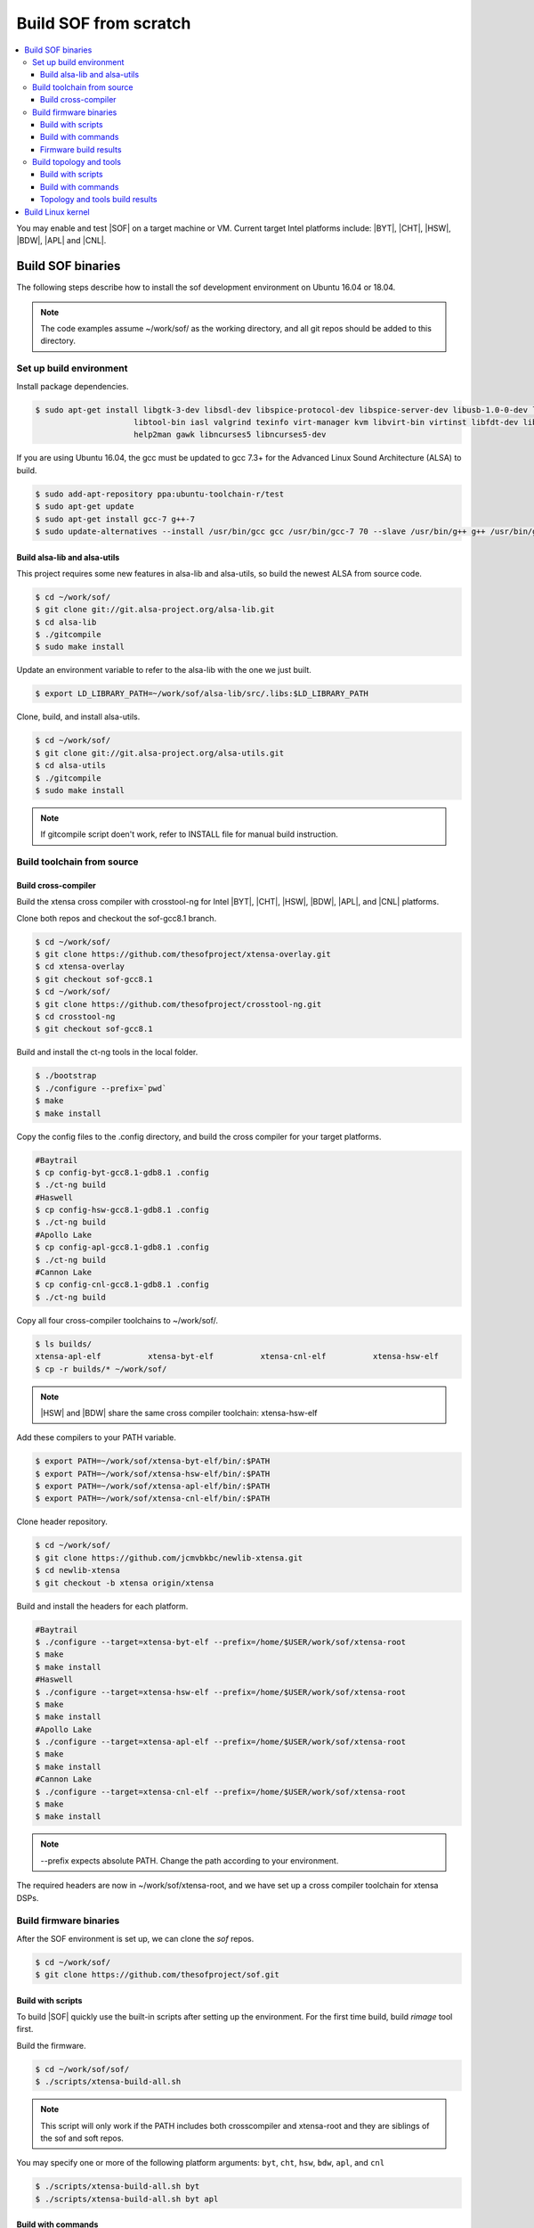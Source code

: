 .. _build-from-scratch:

Build SOF from scratch
######################

.. contents::
   :local:
   :depth: 3

You may enable and test |SOF| on a target machine or VM. Current target
Intel platforms include: |BYT|, |CHT|, |HSW|, |BDW|, |APL| and |CNL|.

Build SOF binaries
******************
The following steps describe how to install the sof development environment
on Ubuntu 16.04 or 18.04.

.. note::

   The code examples assume ~/work/sof/ as the working directory, and
   all git repos should be added to this directory.

Set up build environment
========================

Install package dependencies.

.. code-block:: bash

   $ sudo apt-get install libgtk-3-dev libsdl-dev libspice-protocol-dev libspice-server-dev libusb-1.0-0-dev libusbredirhost-dev \
                        libtool-bin iasl valgrind texinfo virt-manager kvm libvirt-bin virtinst libfdt-dev libssl-dev pkg-config \
                        help2man gawk libncurses5 libncurses5-dev


If you are using Ubuntu 16.04, the gcc must be updated to gcc 7.3+ 
for the Advanced Linux Sound Architecture (ALSA) to build.

.. code-block:: bash

   $ sudo add-apt-repository ppa:ubuntu-toolchain-r/test
   $ sudo apt-get update
   $ sudo apt-get install gcc-7 g++-7
   $ sudo update-alternatives --install /usr/bin/gcc gcc /usr/bin/gcc-7 70 --slave /usr/bin/g++ g++ /usr/bin/g++-7

Build alsa-lib and alsa-utils
-----------------------------

This project requires some new features in alsa-lib and alsa-utils, so build
the newest ALSA from source code.

.. code-block:: bash

   $ cd ~/work/sof/
   $ git clone git://git.alsa-project.org/alsa-lib.git
   $ cd alsa-lib
   $ ./gitcompile
   $ sudo make install

Update an environment variable to refer to the alsa-lib with the one we just built.

.. code-block:: bash

   $ export LD_LIBRARY_PATH=~/work/sof/alsa-lib/src/.libs:$LD_LIBRARY_PATH

Clone, build, and install alsa-utils.

.. code-block:: bash

   $ cd ~/work/sof/
   $ git clone git://git.alsa-project.org/alsa-utils.git
   $ cd alsa-utils
   $ ./gitcompile
   $ sudo make install

.. note::

   If gitcompile script doen't work, refer to INSTALL file for manual build instruction.

Build toolchain from source
===========================

Build cross-compiler
--------------------

Build the xtensa cross compiler with crosstool-ng for Intel |BYT|,
|CHT|, |HSW|, |BDW|, |APL|, and |CNL| platforms.

Clone both repos and checkout the sof-gcc8.1 branch.

.. code-block:: bash

   $ cd ~/work/sof/
   $ git clone https://github.com/thesofproject/xtensa-overlay.git
   $ cd xtensa-overlay
   $ git checkout sof-gcc8.1
   $ cd ~/work/sof/
   $ git clone https://github.com/thesofproject/crosstool-ng.git
   $ cd crosstool-ng
   $ git checkout sof-gcc8.1

Build and install the ct-ng tools in the local folder.

.. code-block:: bash

   $ ./bootstrap
   $ ./configure --prefix=`pwd`
   $ make
   $ make install

Copy the config files to the .config directory, and build the cross compiler
for your target platforms. 

.. code-block:: bash
   
   #Baytrail
   $ cp config-byt-gcc8.1-gdb8.1 .config
   $ ./ct-ng build
   #Haswell
   $ cp config-hsw-gcc8.1-gdb8.1 .config
   $ ./ct-ng build
   #Apollo Lake
   $ cp config-apl-gcc8.1-gdb8.1 .config
   $ ./ct-ng build
   #Cannon Lake
   $ cp config-cnl-gcc8.1-gdb8.1 .config
   $ ./ct-ng build

Copy all four cross-compiler toolchains to ~/work/sof/.

.. code-block:: bash

   $ ls builds/
   xtensa-apl-elf          xtensa-byt-elf          xtensa-cnl-elf          xtensa-hsw-elf
   $ cp -r builds/* ~/work/sof/

.. note::

        |HSW| and |BDW| share the same cross compiler toolchain: xtensa-hsw-elf

Add these compilers to your PATH variable.

.. code-block:: bash

   $ export PATH=~/work/sof/xtensa-byt-elf/bin/:$PATH
   $ export PATH=~/work/sof/xtensa-hsw-elf/bin/:$PATH
   $ export PATH=~/work/sof/xtensa-apl-elf/bin/:$PATH
   $ export PATH=~/work/sof/xtensa-cnl-elf/bin/:$PATH

Clone header repository.

.. code-block:: bash

   $ cd ~/work/sof/
   $ git clone https://github.com/jcmvbkbc/newlib-xtensa.git
   $ cd newlib-xtensa
   $ git checkout -b xtensa origin/xtensa

Build and install the headers for each platform.

.. code-block:: bash

   #Baytrail
   $ ./configure --target=xtensa-byt-elf --prefix=/home/$USER/work/sof/xtensa-root
   $ make
   $ make install
   #Haswell
   $ ./configure --target=xtensa-hsw-elf --prefix=/home/$USER/work/sof/xtensa-root
   $ make
   $ make install
   #Apollo Lake
   $ ./configure --target=xtensa-apl-elf --prefix=/home/$USER/work/sof/xtensa-root
   $ make
   $ make install
   #Cannon Lake
   $ ./configure --target=xtensa-cnl-elf --prefix=/home/$USER/work/sof/xtensa-root
   $ make
   $ make install

.. note::

  --prefix expects absolute PATH. Change the path according to your environment.

The required headers are now in ~/work/sof/xtensa-root, and we have set up a
cross compiler toolchain for xtensa DSPs.

Build firmware binaries
=======================

After the SOF environment is set up, we can clone the *sof* repos.

.. code-block:: bash

   $ cd ~/work/sof/
   $ git clone https://github.com/thesofproject/sof.git


Build with scripts
------------------

To build |SOF| quickly use the built-in scripts after setting up the
environment. For the first time build, build *rimage* tool first.

Build the firmware.

.. code-block:: bash

   $ cd ~/work/sof/sof/
   $ ./scripts/xtensa-build-all.sh

.. note::

   This script will only work if the PATH includes both crosscompiler and
   xtensa-root and they are siblings of the sof and soft repos.

You may specify one or more of the following platform arguments: 
``byt``, ``cht``, ``hsw``, ``bdw``, ``apl``, and ``cnl``

.. code-block:: bash

   $ ./scripts/xtensa-build-all.sh byt
   $ ./scripts/xtensa-build-all.sh byt apl

Build with commands
-------------------

This is a detailed build guide for the *sof* repos.

Build *rimage* before building the *sof* firmware.

.. code-block:: bash

   $ ./autogen.sh
   $ ./configure --enable-rimage
   $ make
   $ sudo make install

Then configure and make

for |BYT|:

.. code-block:: bash

   $ ./configure --with-arch=xtensa --with-platform=baytrail --with-root-dir=`pwd`/../xtensa-root/xtensa-byt-elf --host=xtensa-byt-elf
   $ make
   $ make bin

for |CHT|:

.. code-block:: bash

    $ ./configure --with-arch=xtensa --with-platform=cherrytrail --with-root-dir=`pwd`/../xtensa-root/xtensa-cht-elf --host=xtensa-cht-elf
    $ make
    $ make bin


for |HSW|:

.. code-block:: bash

   $ ./configure --with-arch=xtensa --with-platform=haswell --with-root-dir=`pwd`/../xtensa-root/xtensa-hsw-elf --host=xtensa-hsw-elf
   $ make
   $ make bin

for |BDW|:

.. code-block:: bash

    $ ./configure --with-arch=xtensa --with-platform=broadwell --with-root-dir=`pwd`/../xtensa-root/xtensa-hsw-elf --host=xtensa-hsw-elf
    $ make
    $ make bin

for |APL|:

.. code-block:: bash

    $ ./configure --with-arch=xtensa-smp --with-platform=apollolake --with-root-dir=`pwd`/../xtensa-root/xtensa-apl-elf --host=xtensa-apl-elf
    $ make
    $ make bin

for |CNL|:

.. code-block:: bash

    $ ./configure --with-arch=xtensa-smp --with-platform=cannonlake --with-root-dir=`pwd`/../xtensa-root/xtensa-cnl-elf --host=xtensa-cnl-elf
    $ make
    $ make bin

Firmware build results
----------------------

The firmware binary files are located in src/arch/xtensa/. Copy them to
your target machine's /lib/firmware/intel/ folder.

.. code-block:: bash

        sof-apl.ri  sof-bdw.ri  sof-byt.ri  sof-cht.ri  sof-cnl.ri  sof-hsw.ri


Build topology and tools
========================

Build with scripts
------------------

.. code-block:: bash

   $ cd ~/work/sof/sof/
   $ ./scripts/build-tools.sh

Build with commands
-------------------

.. code-block:: bash

   $ cd ~/work/sof/tools/
   $ ./autogen.sh
   $ ./configure
   $ make

Topology and tools build results
--------------------------------

The topology files are all in the topology folder. Copy them to the target
machine's /lib/firmware/intel/ folder. 

The *sof-logger* tool is in the *logger* folder. Copy it to the target machine's
/usr/bin directory.

Build Linux kernel
******************

|SOF| uses the Linux kernel dev branch, and we need it to work with other
dev branch firmware and topology.

#. Build the kernel with this branch.

   .. code-block:: bash

      $ cd ~/work/sof/
      $ git clone https://github.com/thesofproject/linux.git
      $ cd linux
      $ git checkout sof-dev
      $ make menuconfig

   Select SOF driver support and disable SST drivers.

#. Make the kernel deb package to install on the target machine.

   .. code-block:: bash

      $ make deb-pkg -j 4

   .. note::

       The *-j* argument indicites the number of cores to use in the build
       process. Select a value that matches your build system.

#. Copy resulting *.deb* files to the target machine and install them.
